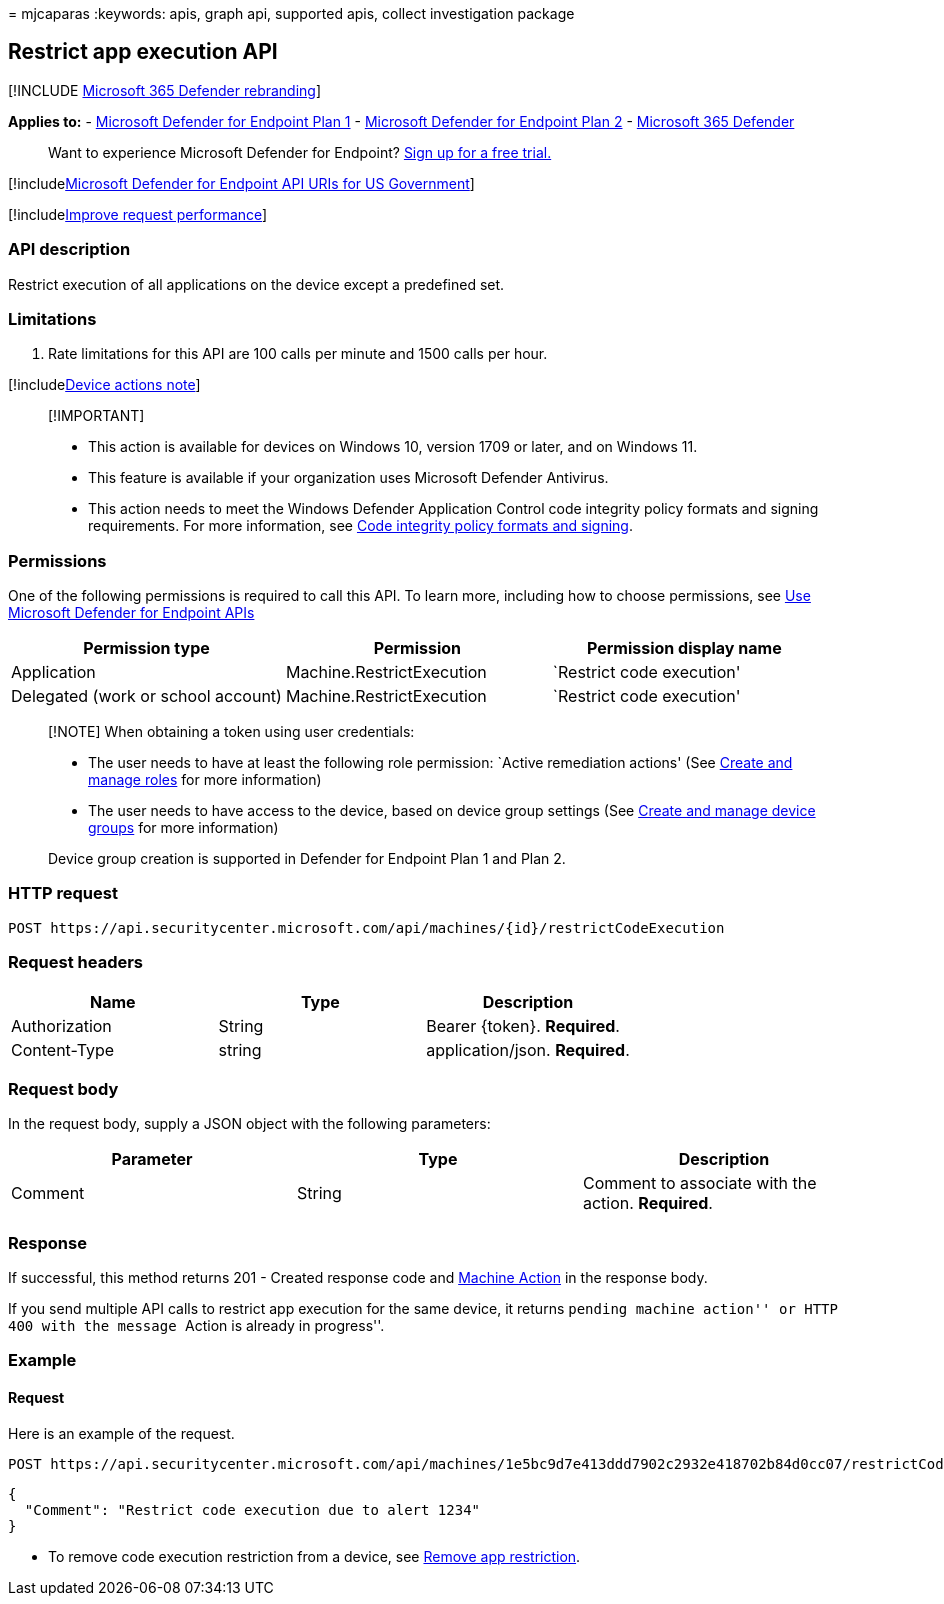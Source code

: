= 
mjcaparas
:keywords: apis, graph api, supported apis, collect investigation
package

== Restrict app execution API

{empty}[!INCLUDE link:../../includes/microsoft-defender.md[Microsoft 365
Defender rebranding]]

*Applies to:* -
https://go.microsoft.com/fwlink/p/?linkid=2154037[Microsoft Defender for
Endpoint Plan 1] -
https://go.microsoft.com/fwlink/p/?linkid=2154037[Microsoft Defender for
Endpoint Plan 2] -
https://go.microsoft.com/fwlink/?linkid=2118804[Microsoft 365 Defender]

____
Want to experience Microsoft Defender for Endpoint?
https://signup.microsoft.com/create-account/signup?products=7f379fee-c4f9-4278-b0a1-e4c8c2fcdf7e&ru=https://aka.ms/MDEp2OpenTrial?ocid=docs-wdatp-exposedapis-abovefoldlink[Sign
up for a free trial.]
____

{empty}[!includelink:../../includes/microsoft-defender-api-usgov.md[Microsoft
Defender for Endpoint API URIs for US Government]]

{empty}[!includelink:../../includes/improve-request-performance.md[Improve
request performance]]

=== API description

Restrict execution of all applications on the device except a predefined
set.

=== Limitations

[arabic]
. Rate limitations for this API are 100 calls per minute and 1500 calls
per hour.

{empty}[!includelink:../../includes/machineactionsnote.md[Device actions
note]]

____
{empty}[!IMPORTANT]

* This action is available for devices on Windows 10, version 1709 or
later, and on Windows 11.
* This feature is available if your organization uses Microsoft Defender
Antivirus.
* This action needs to meet the Windows Defender Application Control
code integrity policy formats and signing requirements. For more
information, see
link:/windows/device-security/device-guard/requirements-and-deployment-planning-guidelines-for-device-guard#code-integrity-policy-formats-and-signing[Code
integrity policy formats and signing].
____

=== Permissions

One of the following permissions is required to call this API. To learn
more, including how to choose permissions, see link:apis-intro.md[Use
Microsoft Defender for Endpoint APIs]

[width="100%",cols="<34%,<33%,<33%",options="header",]
|===
|Permission type |Permission |Permission display name
|Application |Machine.RestrictExecution |`Restrict code execution'

|Delegated (work or school account) |Machine.RestrictExecution
|`Restrict code execution'
|===

____
[!NOTE] When obtaining a token using user credentials:

* The user needs to have at least the following role permission: `Active
remediation actions' (See link:user-roles.md[Create and manage roles]
for more information)
* The user needs to have access to the device, based on device group
settings (See link:machine-groups.md[Create and manage device groups]
for more information)

Device group creation is supported in Defender for Endpoint Plan 1 and
Plan 2.
____

=== HTTP request

[source,http]
----
POST https://api.securitycenter.microsoft.com/api/machines/{id}/restrictCodeExecution
----

=== Request headers

[cols="<,<,<",options="header",]
|===
|Name |Type |Description
|Authorization |String |Bearer \{token}. *Required*.
|Content-Type |string |application/json. *Required*.
|===

=== Request body

In the request body, supply a JSON object with the following parameters:

[cols="<,<,<",options="header",]
|===
|Parameter |Type |Description
|Comment |String |Comment to associate with the action. *Required*.
|===

=== Response

If successful, this method returns 201 - Created response code and
link:machineaction.md[Machine Action] in the response body.

If you send multiple API calls to restrict app execution for the same
device, it returns ``pending machine action'' or HTTP 400 with the
message ``Action is already in progress''.

=== Example

==== Request

Here is an example of the request.

[source,http]
----
POST https://api.securitycenter.microsoft.com/api/machines/1e5bc9d7e413ddd7902c2932e418702b84d0cc07/restrictCodeExecution 
----

[source,json]
----
{
  "Comment": "Restrict code execution due to alert 1234"
}
----

* To remove code execution restriction from a device, see
link:unrestrict-code-execution.md[Remove app restriction].
